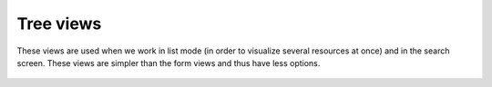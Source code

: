 Tree views
-----------

These views are used when we work in list mode (in order to visualize several resources at once) and in the search screen. These views are simpler than the form views and thus have less options.

.. figure::  images/tree_view.png
   :scale: 50
   :align: center



